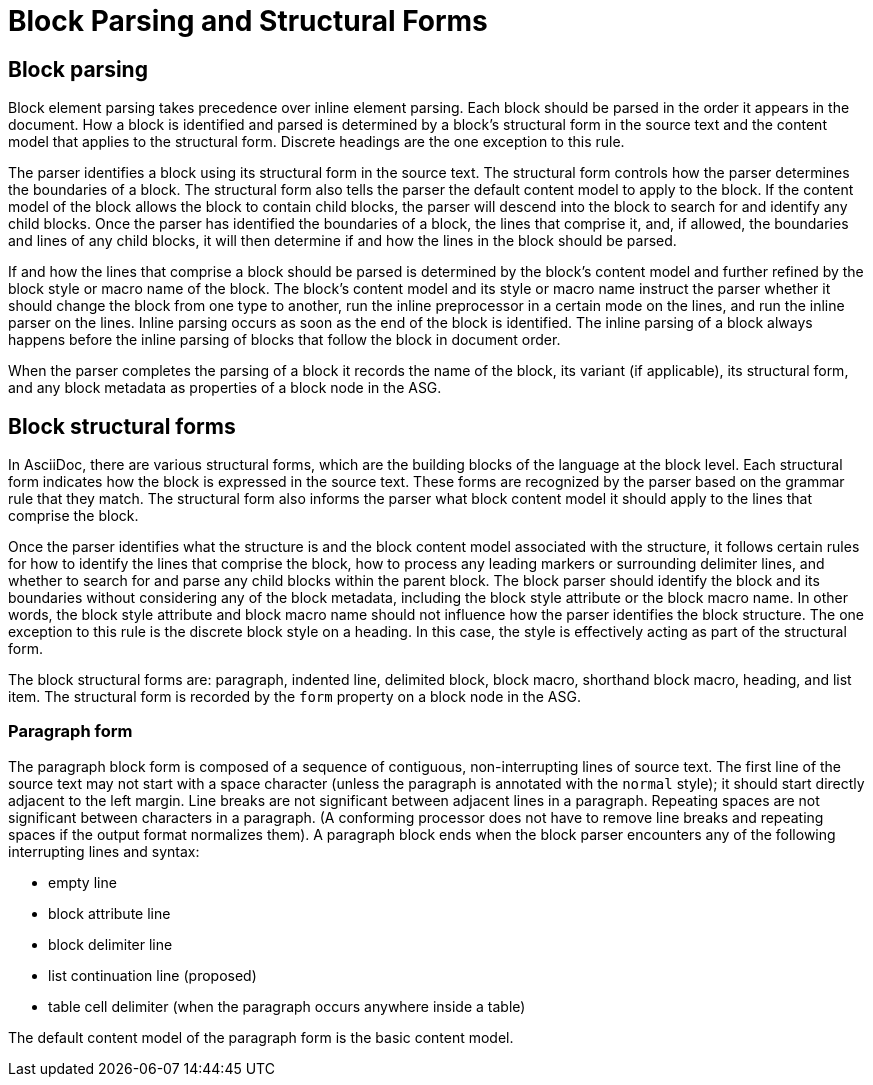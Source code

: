 = Block Parsing and Structural Forms

== Block parsing

Block element parsing takes precedence over inline element parsing.
Each block should be parsed in the order it appears in the document.
How a block is identified and parsed is determined by a block's structural form in the source text and the content model that applies to the structural form.
Discrete headings are the one exception to this rule.

The parser identifies a block using its structural form in the source text.
The structural form controls how the parser determines the boundaries of a block.
The structural form also tells the parser the default content model to apply to the block.
If the content model of the block allows the block to contain child blocks, the parser will descend into the block to search for and identify any child blocks.
Once the parser has identified the boundaries of a block, the lines that comprise it, and, if allowed, the boundaries and lines of any child blocks, it will then determine if and how the lines in the block should be parsed.

If and how the lines that comprise a block should be parsed is determined by the block's content model and further refined by the block style or macro name of the block.
The block's content model and its style or macro name instruct the parser whether it should change the block from one type to another, run the inline preprocessor in a certain mode on the lines, and run the inline parser on the lines.
Inline parsing occurs as soon as the end of the block is identified.
The inline parsing of a block always happens before the inline parsing of blocks that follow the block in document order.

When the parser completes the parsing of a block it records the name of the block, its variant (if applicable), its structural form, and any block metadata as properties of a block node in the ASG.

== Block structural forms

In AsciiDoc, there are various structural forms, which are the building blocks of the language at the block level.
Each structural form indicates how the block is expressed in the source text.
These forms are recognized by the parser based on the grammar rule that they match.
The structural form also informs the parser what block content model it should apply to the lines that comprise the block.

Once the parser identifies what the structure is and the block content model associated with the structure, it follows certain rules for how to identify the lines that comprise the block, how to process any leading markers or surrounding delimiter lines, and whether to search for and parse any child blocks within the parent block.
The block parser should identify the block and its boundaries without considering any of the block metadata, including the block style attribute or the block macro name.
In other words, the block style attribute and block macro name should not influence how the parser identifies the block structure.
The one exception to this rule is the discrete block style on a heading.
In this case, the style is effectively acting as part of the structural form.
// TODO: we may consider introducing `#` as the marker for discrete headings so the parser does not have to rely on the style to identify the form; this will make creating parsers easier; `=` for section, `#` for discrete

The block structural forms are: paragraph, indented line, delimited block, block macro, shorthand block macro, heading, and list item.
The structural form is recorded by the `form` property on a block node in the ASG.

=== Paragraph form

The paragraph block form is composed of a sequence of contiguous, non-interrupting lines of source text.
The first line of the source text may not start with a space character (unless the paragraph is annotated with the `normal` style); it should start directly adjacent to the left margin.
Line breaks are not significant between adjacent lines in a paragraph.
Repeating spaces are not significant between characters in a paragraph.
(A conforming processor does not have to remove line breaks and repeating spaces if the output format normalizes them).
A paragraph block ends when the block parser encounters any of the following interrupting lines and syntax:

* empty line
* block attribute line
* block delimiter line
* list continuation line (proposed)
* table cell delimiter (when the paragraph occurs anywhere inside a table)

The default content model of the paragraph form is the basic content model.

////
=== Indented form

=== Delimited form

=== Macro form

=== Shorthand macro form

=== Heading (marked, prefixed?) form

=== List item form

=== dlist item form
////

